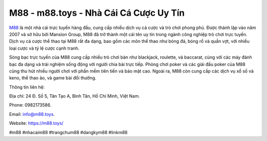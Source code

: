 M88 - m88.toys - Nhà Cái Cá Cược Uy Tín 
===================================

`M88 <https://m88.toys/>`_ là một nhà cái trực tuyến hàng đầu, cung cấp nhiều dịch vụ cá cược và trò chơi phong phú. Được thành lập vào năm 2007 và sở hữu bởi Mansion Group, M88 đã trở thành một cái tên uy tín trong ngành công nghiệp trò chơi trực tuyến. Dịch vụ cá cược thể thao tại M88 rất đa dạng, bao gồm các môn thể thao như bóng đá, bóng rổ và quần vợt, với nhiều loại cược và tỷ lệ cược cạnh tranh. 

Sòng bạc trực tuyến của M88 cung cấp nhiều trò chơi bàn như blackjack, roulette, và baccarat, cùng với các máy đánh bạc đa dạng và trải nghiệm sống động với người chia bài trực tiếp. Phòng chơi poker và các giải đấu poker của M88 cũng thu hút nhiều người chơi với phần mềm tiên tiến và bảo mật cao. Ngoài ra, M88 còn cung cấp các dịch vụ xổ số và keno, thể thao ảo, và game bài đổi thưởng.

Thông tin liên hệ: 

Địa chỉ: 24 Đ. Số 5, Tân Tạo A, Bình Tân, Hồ Chí Minh, Việt Nam. 

Phone: 0982173586. 

Email: info@m88.toys. 

Website: https://m88.toys/

#m88 #nhacaim88 #trangchum88 #dangkym88 #linkm88
